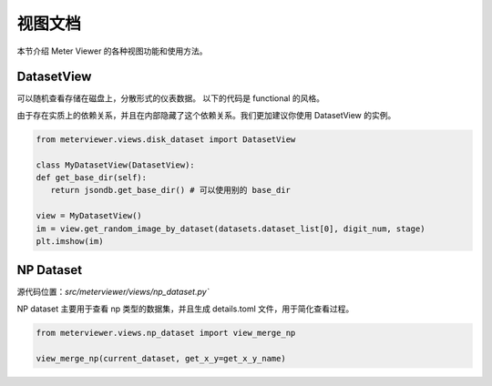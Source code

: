 视图文档
========

本节介绍 Meter Viewer 的各种视图功能和使用方法。

DatasetView
--------------

可以随机查看存储在磁盘上，分散形式的仪表数据。
以下的代码是 functional 的风格。

.. code-block:: python
   # 在使用这个方法之前，需要首先定义其他的变量，例如 jsondb.set_local_config

   from meterviewer.views.disk_dataset import gen_plt_images, get_random_image_by_dataset

   # 需要获取数据集列表，可以用 get_dataset
   datasets = get_dataset(digit_num=5, is_train=True)

   # 获取随机图片
   im = get_random_image_by_dataset(datasets.dataset_list[0], digit_num, stage)
   plt.imshow(im)

由于存在实质上的依赖关系，并且在内部隐藏了这个依赖关系。我们更加建议你使用 DatasetView 的实例。

.. code-block:: python

   from meterviewer.views.disk_dataset import DatasetView

   class MyDatasetView(DatasetView):
   def get_base_dir(self):
      return jsondb.get_base_dir() # 可以使用别的 base_dir

   view = MyDatasetView()
   im = view.get_random_image_by_dataset(datasets.dataset_list[0], digit_num, stage)
   plt.imshow(im)


NP Dataset
-------------

源代码位置：`src/meterviewer/views/np_dataset.py``

NP dataset 主要用于查看 np 类型的数据集，并且生成 details.toml 文件，用于简化查看过程。

.. code-block:: python

   from meterviewer.views.np_dataset import view_merge_np

   view_merge_np(current_dataset, get_x_y=get_x_y_name)
